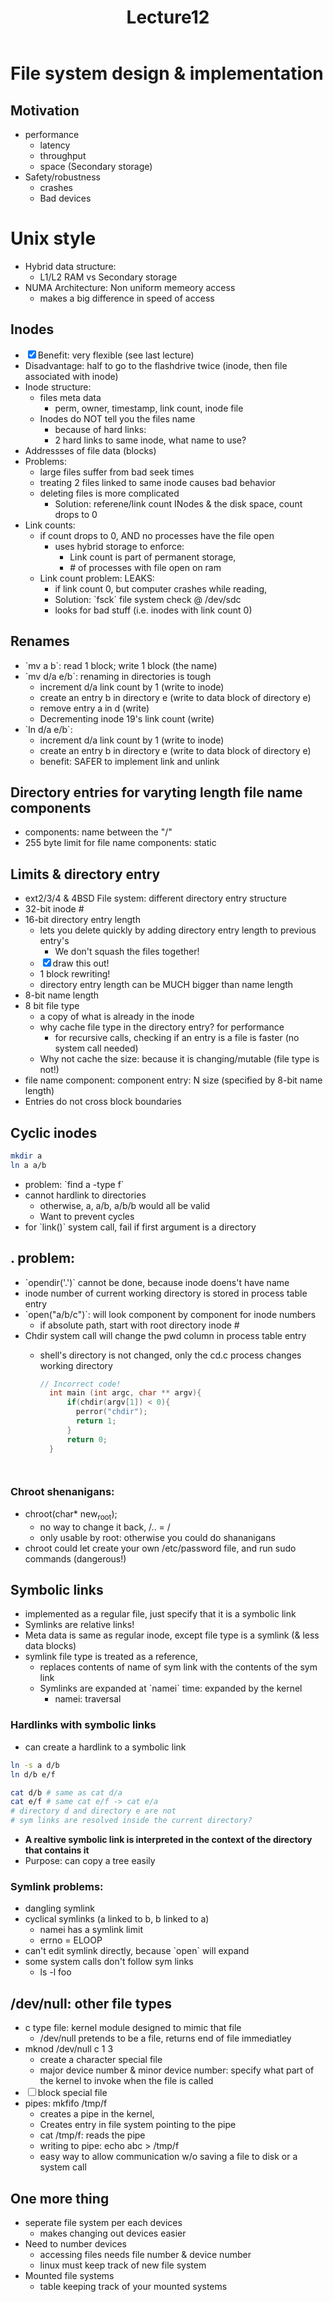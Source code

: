 #+title: Lecture12

* File system design & implementation
** Motivation
- performance
  - latency
  - throughput
  - space (Secondary storage)
- Safety/robustness
  - crashes
  - Bad devices
* Unix style
- Hybrid data structure:
  - L1/L2 RAM vs Secondary storage
- NUMA Architecture: Non uniform memeory access
  - makes a big difference in speed of access
** Inodes
- [X] Benefit: very flexible (see last lecture)
- Disadvantage: half to go to the flashdrive twice (inode, then file associated with inode)
- Inode structure:
  - files meta data
    - perm, owner, timestamp, link count, inode file
  - Inodes do NOT tell you the files name
    - because of hard links:
    - 2 hard links to same inode, what name to use?
- Addressses of file data (blocks)
- Problems:
  - large files suffer from bad seek times
  - treating 2 files linked to same inode causes bad behavior
  - deleting files is more complicated
    - Solution: referene/link count INodes & the disk space, count drops to 0
- Link counts:
  - if count drops to 0, AND no processes have the file open
    - uses hybrid storage to enforce:
      - Link count is part of permanent storage,
      - # of processes with file open on ram
  - Link count problem: LEAKS:
    - if link count 0, but computer crashes while reading,
    - Solution: `fsck` file system check @ /dev/sdc
    - looks for bad stuff (i.e. inodes with link count 0)
** Renames
- `mv a b`: read 1 block; write 1 block (the name)
- `mv d/a e/b`: renaming in directories is tough
  - increment d/a link count by 1 (write to inode)
  - create an entry b in directory e (write to data block of directory e)
  - remove entry a in d (write)
  - Decrementing inode 19's link count (write)
- `ln d/a e/b`:
  - increment d/a link count by 1 (write to inode)
  - create an entry b in directory e (write to data block of directory e)
  - benefit: SAFER to implement link and unlink
** Directory entries for varyting length file name components
- components: name between the "/"
- 255 byte limit for file name components: static
** Limits & directory entry
- ext2/3/4 & 4BSD File system: different directory entry structure
- 32-bit inode #
- 16-bit directory entry length
  - lets you delete quickly by adding directory entry length to previous entry's
    - We don't squash the files together!
  - [X] draw this out!
  - 1 block rewriting!
  - directory entry length can be MUCH bigger than name length
- 8-bit name length
- 8 bit file type
  - a copy of what is already in the inode
  - why cache file type in the directory entry? for performance
    - for recursive calls, checking if an entry is a file is faster (no system call needed)
  - Why not cache the size: because it is changing/mutable (file type is not!)
- file name component: component entry: N size (specified by 8-bit name length)
- Entries do not cross block boundaries
** Cyclic inodes
#+begin_src bash
mkdir a
ln a a/b

#+end_src
- problem: `find a -type f`
- cannot hardlink to directories
  - otherwise, a, a/b, a/b/b would all be valid
  - Want to prevent cycles
- for `link()` system call, fail if first argument is a directory
** . problem:
- `opendir('.')` cannot be done, because inode doens't have name
- inode number of current working directory is stored in process table entry
- `open("a/b/c")`: will look component by component for inode numbers
  - if absolute path, start with root directory inode #
- Chdir system call will change the pwd column in process table entry
  - shell's directory is not changed, only the cd.c process changes working directory
    #+begin_src c
  // Incorrect code!
    int main (int argc, char ** argv){
        if(chdir(argv[1]) < 0){
          perror("chdir");
          return 1;
        }
        return 0;
    }



    #+end_src
*** Chroot shenanigans:
- chroot(char* new_root);
  - no way to change it back, /.. = /
  - only usable by root: otherwise you could do shananigans
- chroot could let create your own /etc/password file, and run sudo commands (dangerous!)
** Symbolic links
- implemented as a regular file, just specify that it is a symbolic link
- Symlinks are relative links!
- Meta data is same as regular inode, except file type is a symlink (& less data blocks)
- symlink file type is treated as a reference,
  - replaces contents of name of sym link with the contents of the sym link
  - Symlinks are expanded at `namei` time: expanded by the kernel
    - namei: traversal
*** Hardlinks with symbolic links
- can create a hardlink to a symbolic link
#+begin_src bash
ln -s a d/b
ln d/b e/f

cat d/b # same as cat d/a
cat e/f # same cat e/f -> cat e/a
# directory d and directory e are not
# sym links are resolved inside the current directory?
#+end_src
- **A realtive symbolic link is interpreted in the context of the directory that contains it**
- Purpose: can copy a tree easily
*** Symlink problems:
- dangling symlink
- cyclical symlinks (a linked to b, b linked to a)
  - namei has a symlink limit
  - errno = ELOOP
- can't edit symlink directly, because `open` will expand
- some system calls don't follow sym links
  - ls -l foo
** /dev/null: other file types
- c type file: kernel module designed to mimic that file
  - /dev/null pretends to be a file, returns end of file immediatley
- mknod /dev/null c 1 3
  - create a character special file
  - major device number & minor device number: specify what part of the kernel to invoke when the file is called
- [ ] block special file
- pipes: mkfifo /tmp/f
  - creates a pipe in the kernel,
  - Creates entry in file system pointing to the pipe
  - cat /tmp/f: reads the pipe
  - writing to pipe: echo abc > /tmp/f
  - easy way to allow communication w/o saving a file to disk or a system call
** One more thing
- seperate file system per each devices
  - makes changing out devices easier
- Need to number devices
  - accessing files needs file number & device number
  - linux must keep track of new file system
- Mounted file systems
  - table keeping track of your mounted systems
